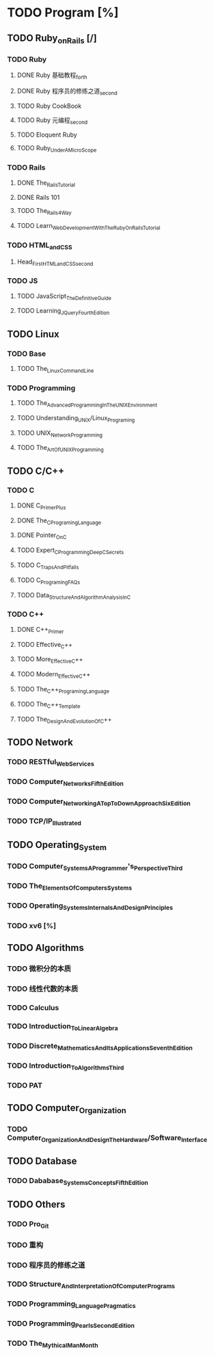 * TODO Program [%]
** TODO Ruby_on_Rails [/]
*** TODO Ruby
**** DONE Ruby 基础教程_forth
     CLOSED: [2017-06-24 Sat 18:12]
**** DONE Ruby 程序员的修练之道_second
     CLOSED: [2017-06-24 Sat 18:13]
**** TODO Ruby CookBook
**** TODO Ruby 元编程_second
**** TODO Eloquent Ruby
**** TODO Ruby_Under_A_MicroScope
*** TODO Rails
**** DONE The_Rails_Tutorial
     CLOSED: [2017-07-01 Sat 09:10]
**** DONE Rails 101
     CLOSED: [2017-07-04 Tue 15:11]
**** TODO The_Rails_4_Way
**** TODO Learn_Web_Development_With_The_Ruby_On_Rails_Tutorial
*** TODO HTML_and_CSS
**** Head_First_HTML_and_CSS_second
*** TODO JS
**** TODO JavaScript_The_Definitive_Guide
**** TODO Learning_JQuery_Fourth_Edition
** TODO Linux
*** TODO Base
**** TODO The_Linux_Command_Line
*** TODO Programming
**** TODO The_Advanced_Programming_In_The_UNIX_Environment
**** TODO Understanding_UNIX/Linux_Programing
**** TODO UNIX_Network_Programming
**** TODO The_Art_Of_UNIX_Programming
** TODO C/C++
*** TODO C
**** DONE C_Primer_Plus
     CLOSED: [2017-06-24 Sat 18:50]
**** DONE The_C_Programing_Language
     CLOSED: [2017-06-24 Sat 18:50]
**** DONE Pointer_On_C
     CLOSED: [2017-06-24 Sat 18:53]
**** TODO Expert_C_Programming_Deep_C_Secrets
**** TODO C_Traps_And_Pitfalls
**** TODO C_Programing_FAQs
**** TODO Data_Structure_And_Algorithm_Analysis_In_C
*** TODO C++
**** DONE C++_Primer
     CLOSED: [2017-06-24 Sat 18:54]
**** TODO Effective_C++
**** TODO More_Effective_C++
**** TODO Modern_Effective_C++
**** TODO The_C++_Programing_Language
**** TODO The_C++_Template
**** TODO The_Design_And_Evolution_Of_C++
** TODO Network
*** TODO RESTful_Web_Services
*** TODO Computer_Networks_Fifth_Edition
*** TODO Computer_Networking_A_Top_To_Down_Approach_Six_Edition
*** TODO TCP/IP_Illustrated
** TODO Operating_System
*** TODO Computer_Systems_A_Programmer's_Perspective_Third
*** TODO The_Elements_Of_Computers_Systems
*** TODO Operating_Systems_Internals_And_Design_Principles
*** TODO xv6 [%]
** TODO Algorithms
*** TODO 微积分的本质
*** TODO 线性代数的本质
*** TODO Calculus
*** TODO Introduction_To_Linear_Algebra
*** TODO Discrete_Mathematics_And_Its_Applications_Seventh_Edition
*** TODO Introduction_To_Algorithms_Third
*** TODO PAT
** TODO Computer_Organization
*** TODO Computer_Organization_And_Design_The_Hardware/Software_Interface
** TODO Database
*** TODO Dababase_Systems_Concepts_Fifth_Edition
** TODO Others
*** TODO Pro_Git
*** TODO 重构
*** TODO 程序员的修练之道
*** TODO Structure_And_Interpretation_Of_Computer_Programs
*** TODO Programming_Language_Pragmatics
*** TODO Programming_Pearls_Second_Edition
*** TODO The_Mythical_Man_Month
